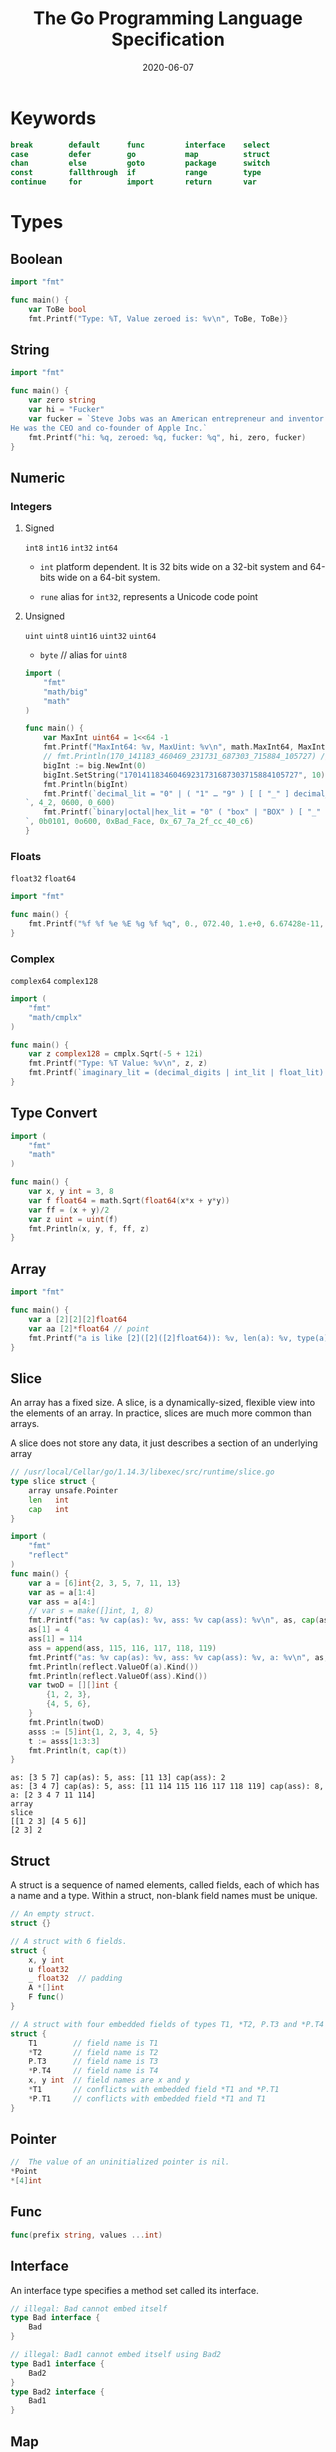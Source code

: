 #+TITLE: The Go Programming Language Specification
#+STARTUP: nofold
#+DATE: 2020-06-07
#+TOC: headlines 2

#+EXPORT_FILE_NAME: golang-spec
#+HUGO_WEIGHT: auto
#+HUGO_BASE_DIR: ~/G/blog
#+HUGO_AUTO_SET_LASTMOD: t
#+HUGO_SECTION: notes
#+HUGO_CATEGORIES: notes
#+HUGO_TAGS: golang


* Keywords

#+BEGIN_SRC go
break        default      func         interface    select
case         defer        go           map          struct
chan         else         goto         package      switch
const        fallthrough  if           range        type
continue     for          import       return       var
#+END_SRC

* Types
** Boolean
#+BEGIN_SRC go
import "fmt"

func main() {
	var ToBe bool
	fmt.Printf("Type: %T, Value zeroed is: %v\n", ToBe, ToBe)}
#+END_SRC

#+RESULTS:
: Type: bool, Value default is: false

** String
#+BEGIN_SRC go
import "fmt"

func main() {
	var zero string
	var hi = "Fucker"
	var fucker = `Steve Jobs was an American entrepreneur and inventor.
He was the CEO and co-founder of Apple Inc.`
	fmt.Printf("hi: %q, zeroed: %q, fucker: %q", hi, zero, fucker)
}
#+END_SRC

#+RESULTS:
: hi: "Fucker", zeroed: "", fucker: "Steve Jobs was an American entrepreneur and inventor.\nHe was the CEO and co-founder of Apple Inc."

** Numeric
*** Integers
**** Signed
~int8~ ~int16~ ~int32~ ~int64~

- ~int~
  platform dependent. It is 32 bits wide on a 32-bit system and 64-bits wide on a 64-bit system.

- ~rune~
  alias for ~int32~, represents a Unicode code point

**** Unsigned
~uint~ ~uint8~ ~uint16~ ~uint32~ ~uint64~

- ~byte~ // alias for ~uint8~

#+BEGIN_SRC go
import (
	"fmt"
	"math/big"
	"math"
)

func main() {
	var MaxInt uint64 = 1<<64 -1
	fmt.Printf("MaxInt64: %v, MaxUint: %v\n", math.MaxInt64, MaxInt)
	// fmt.Println(170_141183_460469_231731_687303_715884_105727) // overflows int
	bigInt := big.NewInt(0)
	bigInt.SetString("170141183460469231731687303715884105727", 10)
	fmt.Println(bigInt)
	fmt.Printf(`decimal_lit = "0" | ( "1" … "9" ) [ [ "_" ] decimal_digits ] .: %d, %d, %d
`, 4_2, 0600, 0_600)
	fmt.Printf(`binary|octal|hex_lit = "0" ( "box" | "BOX" ) [ "_" ] binary_digits .: %d, %o, %x, %X
`, 0b0101, 0o600, 0xBad_Face, 0x_67_7a_2f_cc_40_c6)
}
#+END_SRC

#+RESULTS:
: MaxInt64: 9223372036854775807, MaxUint: 18446744073709551615
: 170141183460469231731687303715884105727
: decimal_lit = "0" | ( "1" … "9" ) [ [ "_" ] decimal_digits ] .: 42, 384, 384
: binary|octal|hex_lit = "0" ( "box" | "BOX" ) [ "_" ] binary_digits .: 5, 600, badface, 677A2FCC40C6

*** Floats
~float32~ ~float64~

#+BEGIN_SRC go
import "fmt"

func main() {
	fmt.Printf("%f %f %e %E %g %f %q", 0., 072.40, 1.e+0, 6.67428e-11, 1E6, .25, 1_5.2)
}
#+END_SRC
#+RESULTS:
: 0.000000 72.400000 1.000000e+00 6.674280E-11 1e+06 0.250000 %!q(float64=15.2)

*** Complex
~complex64~  ~complex128~

#+BEGIN_SRC go
import (
	"fmt"
	"math/cmplx"
)

func main() {
	var z complex128 = cmplx.Sqrt(-5 + 12i)
	fmt.Printf("Type: %T Value: %v\n", z, z)
	fmt.Printf(`imaginary_lit = (decimal_digits | int_lit | float_lit) "i" .: %T, %v, %v`,0i, 0o123i, 1.e+0i)
}
#+END_SRC

#+RESULTS:
: Type: complex128 Value: (2+3i)
: imaginary_lit = (decimal_digits | int_lit | float_lit) "i" .: complex128, (0+83i), (0+1i)

** Type Convert
#+BEGIN_SRC go
import (
	"fmt"
	"math"
)

func main() {
	var x, y int = 3, 8
	var f float64 = math.Sqrt(float64(x*x + y*y))
	var ff = (x + y)/2
	var z uint = uint(f)
	fmt.Println(x, y, f, ff, z)
}
#+END_SRC

#+RESULTS:
: 3 8 8.54400374531753 5 8

** Array
#+BEGIN_SRC go
import "fmt"

func main() {
	var a [2][2][2]float64
	var aa [2]*float64 // point
	fmt.Printf("a is like [2]([2]([2]float64)): %v, len(a): %v, type(a): %T, type(aa): %T", a, len(a), a, aa)
}
#+END_SRC
#+RESULTS:
: a is like [2]([2]([2]float64)): [[[0 0] [0 0]] [[0 0] [0 0]]], len(a): 2, type(a): [2][2][2]float64, type(aa): [2]*float64

** Slice
An array has a fixed size. A slice, is a dynamically-sized, flexible view into
the elements of an array. In practice, slices are much more common than arrays.

A slice does not store any data, it just describes a section of an underlying array
#+BEGIN_SRC go :exports both
// /usr/local/Cellar/go/1.14.3/libexec/src/runtime/slice.go
type slice struct {
	array unsafe.Pointer
	len   int
	cap   int
}
#+END_SRC

#+BEGIN_SRC go :exports both
import (
	"fmt"
	"reflect"
)
func main() {
	var a = [6]int{2, 3, 5, 7, 11, 13}
	var as = a[1:4]
	var ass = a[4:]
	// var s = make([]int, 1, 8)
	fmt.Printf("as: %v cap(as): %v, ass: %v cap(ass): %v\n", as, cap(as), ass, cap(ass))
	as[1] = 4
	ass[1] = 114
	ass = append(ass, 115, 116, 117, 118, 119)
	fmt.Printf("as: %v cap(as): %v, ass: %v cap(ass): %v, a: %v\n", as, cap(as), ass, cap(ass), a)
	fmt.Println(reflect.ValueOf(a).Kind())
	fmt.Println(reflect.ValueOf(ass).Kind())
	var twoD = [][]int {
		{1, 2, 3},
		{4, 5, 6},
	}
	fmt.Println(twoD)
	asss := [5]int{1, 2, 3, 4, 5}
    t := asss[1:3:3]
	fmt.Println(t, cap(t))
}
#+END_SRC

#+RESULTS:
: as: [3 5 7] cap(as): 5, ass: [11 13] cap(ass): 2
: as: [3 4 7] cap(as): 5, ass: [11 114 115 116 117 118 119] cap(ass): 8, a: [2 3 4 7 11 114]
: array
: slice
: [[1 2 3] [4 5 6]]
: [2 3] 2

** Struct
A struct is a sequence of named elements, called fields, each of which has a name and a type.
Within a struct, non-blank field names must be unique.

#+BEGIN_SRC go
// An empty struct.
struct {}

// A struct with 6 fields.
struct {
	x, y int
	u float32
	_ float32  // padding
	A *[]int
	F func()
}

// A struct with four embedded fields of types T1, *T2, P.T3 and *P.T4
struct {
	T1        // field name is T1
	,*T2       // field name is T2
	P.T3      // field name is T3
	,*P.T4     // field name is T4
	x, y int  // field names are x and y
	,*T1       // conflicts with embedded field *T1 and *P.T1
	,*P.T1     // conflicts with embedded field *T1 and T1
}
#+END_SRC

** Pointer
#+BEGIN_SRC go
//  The value of an uninitialized pointer is nil.
,*Point
,*[4]int
#+END_SRC

** Func
#+BEGIN_SRC go
func(prefix string, values ...int)
#+END_SRC
** Interface
An interface type specifies a method set called its interface.
#+BEGIN_SRC go
// illegal: Bad cannot embed itself
type Bad interface {
	Bad
}

// illegal: Bad1 cannot embed itself using Bad2
type Bad1 interface {
	Bad2
}
type Bad2 interface {
	Bad1
}
#+END_SRC

** Map
A map is an unordered group of elements of one type, called the element type,
indexed by a set of unique keys of another type, called the key type.
#+BEGIN_SRC go :imports "fmt"
import "strconv"
type T struct{}

func main() {
	m100 := make(map[string]int, 100)
	for i := 0; i < 100; i++ {
		m100[strconv.Itoa(i)] = i
    }

	mstring := map[string]int{"string": 1}
	mstruct := map[*T]struct{ x, y float64 }{}
	minterface := map[string]interface{}{}
	fmt.Printf("len(m100): %d, mstring: %v, mstruct: %v, minterface: %v\n", len(m100), mstring, mstruct, minterface)
}
#+END_SRC

#+RESULTS:
: len(m100): 100, mstring: map[string:1], mstruct: map[], minterface: map[]

** Channel
A channel provides a mechanism for concurrently executing functions to
communicate by sending and receiving values of a specified element type. The
value of an uninitialized channel is nil.

#+BEGIN_SRC go
chan T          // can be used to send and receive values of type T
chan<- float64  // can only be used to send float64s
<-chan int      // can only be used to receive ints

make(chan int, 100) // cap() = 100

#+END_SRC

* Declarations and scope ¶
** Constant
#+BEGIN_SRC go
const Pi float64 = 3.14159265358979323846
const zero = 0.0         // untyped floating-point constant
const (
	size int64 = 1024
	eof        = -1  // untyped integer constant
)
const a, b, c = 3, 4, "foo"  // a = 3, b = 4, c = "foo", untyped integer and string constants
const u, v float32 = 0, 3    // u = 0.0, v = 3.0
#+END_SRC
Within a parenthesized const declaration omitted from any but the first ConstSpec.
#+BEGIN_SRC go
import "fmt"

const (
	Sunday = iota
	Monday
	Tuesday
	Wednesday
	Thursday
	Friday
	Partyday
	numberOfDays  // this constant is not exported
)

func main() {
	fmt.Println(Sunday, Monday, Tuesday, Wednesday, Thursday, Friday, Partyday, numberOfDays)
}
#+END_SRC
#+RESULTS:
: 0 1 2 3 4 5 6 7

Within a constant declaration, the predeclared identifier iota represents
successive untyped integer constants. Its value is the index of the respective
ConstSpec in that constant declaration, starting at zero. It can be used to
construct a set of related constants
#+BEGIN_SRC go
const (
	c0 = iota  // c0 == 0
	c1 = iota  // c1 == 1
	c2 = iota  // c2 == 2
)

const (
	a = 1 << iota  // a == 1  (iota == 0)
	b = 1 << iota  // b == 2  (iota == 1)
	c = 3          // c == 3  (iota == 2, unused)
	d = 1 << iota  // d == 8  (iota == 3)
)

// By definition, multiple uses of iota in the same ConstSpec all have the same value:
const (
	bit0, mask0 = 1 << iota, 1<<iota - 1  // bit0 == 1, mask0 == 0  (iota == 0)
	bit1, mask1                           // bit1 == 2, mask1 == 1  (iota == 1)
	_, _                                  //                        (iota == 2, unused)
	bit3, mask3                           // bit3 == 8, mask3 == 7  (iota == 3)
)
#+END_SRC

** Type declarations

#+BEGIN_SRC go
// Alias
type (
	nodeList = []*Node  // nodeList and []*Node are identical types
	Polar    = polar    // Polar and polar denote identical types
)

// Type definitions
type (
	Point struct{ x, y float64 }  // Point and struct{ x, y float64 } are different types
	polar Point                   // polar and Point denote different types
)

type TreeNode struct {
	left, right *TreeNode
	value *Comparable
}

type Block interface {
	BlockSize() int
	Encrypt(src, dst []byte)
	Decrypt(src, dst []byte)
}
#+END_SRC

** Variable declarations
#+BEGIN_SRC go
var i int
var U, V, W float64
var k = 0
var x, y float32 = -1, -2
var (
	i       int
	u, v, s = 2.0, 3.0, "bar"
)
var re, im = complexSqrt(-1)
var _, found = entries[name]  // map lookup; only interested in "found"
#+END_SRC


#+BEGIN_SRC go
// Short
i, j := 0, 10
f := func() int { return 7 }
ch := make(chan int)
r, w, _ := os.Pipe()  // os.Pipe() returns a connected pair of Files and an error, if any
_, y, _ := coord(p)   // coord() returns three values; only interested in y coordinate
#+END_SRC

** Function declarations
#+BEGIN_SRC go
func IndexRune(s string, r rune) int {
	for i, c := range s {
		if c == r {
			return i
		}
	}
	// invalid: missing return statement
}
#+END_SRC

** Method declarations
A method is a function with a receiver. A method declaration binds an
identifier, the method name, to a method, and associates the method with the
receiver's base type.

#+BEGIN_SRC go
func (p *Point) Length() float64 {
	return math.Sqrt(p.x * p.x + p.y * p.y)
}

func (p *Point) Scale(factor float64) {
	p.x *= factor
	p.y *= factor
}
#+END_SRC

** ~make~ & ~new~
:PROPERTIES:
:ID:       351d7f27-e8b5-481e-99df-c089c61e9cc7
:END:

- ~make~:
  - Create a channel
  - Create a map with *space preallocated*
  - Create a slice with *space preallocated* or with *len != cap*
- ~new~:
  built-in function that allocates memory, but unlike its namesakes in some
  other languages it *does not initialize the memory*, it only zeros it.
  That is, new(T) allocates zeroed storage for a new item of type T and returns
  its *address*, a value of type *T.
  In Go terminology, it returns a pointer to a newly allocated zero value of type T.

  The main thing it makes easier is creating pointers to non-composite types.
  The two functions below are equivalent.
#+BEGIN_SRC go :exports both
import "fmt"

func newInt1() *int { return new(int) }

func newInt2() *int {
    var i int
    return &i
}

func main() {
    fmt.Println("-- MAKE --")
    a := make([]int, 1)
    aPtr := &a
    fmt.Println("pointer == nil :", *aPtr == nil, a)
    fmt.Printf("pointer value: %p\n\n", *aPtr)

    fmt.Println("-- COMPOSITE LITERAL --")
    b := []int{}
    bPtr := &b
    fmt.Println("pointer == nil :", *bPtr == nil)
    fmt.Printf("pointer value: %p\n\n", *bPtr)

    fmt.Println("-- NEW --")
    cPtr := new([]int)
    fmt.Println("pointer == nil :", *cPtr == nil)
    fmt.Printf("pointer value: %p\n\n", *cPtr)

    fmt.Println("-- VAR (not initialized) --")
    var d []int
    dPtr := &d
    fmt.Println("pointer == nil :", *dPtr == nil)
    fmt.Printf("pointer value: %p\n", *dPtr)
}
#+END_SRC

#+RESULTS:
#+begin_example
-- MAKE --
pointer == nil : false [0]
pointer value: 0xc0000180d0

-- COMPOSITE LITERAL --
pointer == nil : false
pointer value: 0x11a8c50

-- NEW --
pointer == nil : true
pointer value: 0x0

-- VAR (not initialized) --
pointer == nil : true
pointer value: 0x0
#+end_example

The zero-value-is-useful property works transitively. Consider this type
declaration.

Values of type SyncedBuffer are also ready to use immediately upon allocation or
just declaration. In the next snippet, both p and v will work correctly without
further arrangement.

-> [[file:../src/sync.mutex/README.org][sync.Mutex]]

#+BEGIN_SRC go :exports both
import (
	"fmt"
	"sync"
	"bytes"
)

type SyncedBuffer struct {
	lock    sync.Mutex
	buffer  bytes.Buffer
}

func main() {
	p := new(SyncedBuffer)  // type *SyncedBuffer
	var v SyncedBuffer      // type  SyncedBuffer

	fmt.Println("p:", p, "lock", p.lock, "buffer:", p.buffer)
	fmt.Println("v:", v, "lock", v.lock, "buffer:", v.buffer)
}
#+END_SRC

#+RESULTS:
: p: &{{0 0} {[] 0 0}} lock {0 0} buffer: {[] 0 0}
: v: {{0 0} {[] 0 0}} lock {0 0} buffer: {[] 0 0}

* Expressions
** Index expressions

A primary expression of the form
#+BEGIN_SRC go :exports both :imports "fmt"
a[x]
#+END_SRC
denotes /the element of the array/, pointer to ~array~, ~slice~, ~string~ or
~map~ a indexed by ~x~. The value ~x~ is called the index or map key, respectively.
The following rules apply:

1. If a is ~not a map~:
   a. the index x must be *of integer type or an untyped constant*
   b. *constant index* must be *non-negative* and [[https://golang.org/ref/spec#Representability][representable]] by a value of type ~int~
   c. a constant index that is untyped is given type ~int~
   d. the index x is in range if 0 <= x < len(a), otherwise it is out of range

2. For a of ~array type~ A:
   a. a constant index must be in range
   b. if x is out of range at run time, a run-time panic occurs
   c. a[x] is the array element at index x and the type of a[x] is the element type of A

3. For a of ~pointer to array type~:
   a. a[x] is shorthand for (*a)[x]

    #+BEGIN_SRC go :exports both :imports "fmt"
    import "reflect"

    func main() {
        var a [2]int
        var pa *[2]int = &a
        fmt.Printf("Type a: %s, a[1]: %#v, pa[1]: %#v\n", reflect.ValueOf(a).Kind(), a[1], pa[1])
        var s = make([]int, 2)
        var ps *[]int = &s
        fmt.Printf("Type s: %s, s[1]: %#v, (*ps)[1]: %#v\n", reflect.ValueOf(s).Kind(), s[1], (*ps)[1])
    }
    #+END_SRC

    #+RESULTS:

    NOTE: for a of ~pointer to slice type~, the a[x] shorthand is invalid.
    FOR: 1). Pointer does not support index;
    2). Pointer to a slice is very rare and slice internal is already type of pointer to array.

    #+begin_quote
    // invalid operation: ps[1] (type *[]int does not support indexing)
    -> [[https://stackoverflow.com/questions/38013922/slicing-a-slice-pointer-passed-as-argument][go - Slicing a slice pointer passed as argument - Stack Overflow]]
    #+end_quote

4. For a of ~slice type~ S:
   a. if x is out of range at run time, a run-time panic occurs
   b. a[x] is the slice element at index x and the type of a[x] is the element type of S
5. For a of ~string type~:
   a. a constant index must be in range if the string a is also constant
   b. if x is out of range at run time, a run-time panic occurs
   c. a[x] is the non-constant byte value at index x and the *type of a[x] is byte*
   d. a[x] may not be assigned to(*Not Modifiable*)
6. For a of ~map type~ M:
   a. x's type must be assignable to the key type of M
   b. if the map contains an entry with key x, a[x] is the map element with key x
      and the type of a[x] is the element type of M
   c. if the map is nil or does not contain such an entry, a[x] is the zero value for the element type of M
   #+BEGIN_SRC go :exports both :imports "fmt"
   func main() {
       m := make(map[string]bool)
       m["y"] = true
       fmt.Printf("m['x']: %v\n", m["x"])
       if v, ok := m["y"]; ok {
           fmt.Printf("m['y'] is Ok: %v\n", v)
       }
   }
   #+END_SRC

   #+RESULTS:
   : m['x']: false
   : m['y'] is Ok: true

Otherwise a[x] is illegal.

An index expression on a map a of type map[K]V used in an assignment or initialization of the special form

v, ok = a[x]
v, ok := a[x]
var v, ok = a[x]
yields an additional untyped boolean value. The value of ok is true if the key x is present in the map, and false otherwise.

Assigning to an element of a nil map causes a run-time panic.
* Statements
** Select statements

Execution of a "select" statement proceeds in several steps:

1. For all the cases in the statement, the channel operands of receive operations and the channel and right-hand-side expressions of send statements are evaluated exactly once, in source order, upon entering the "select" statement. The result is a set of channels to receive from or send to, and the corresponding values to send. Any side effects in that evaluation will occur irrespective of which (if any) communication operation is selected to proceed. Expressions on the left-hand side of a RecvStmt with a short variable declaration or assignment are not yet evaluated.
2. If one or more of the communications can proceed, a single one that can proceed is chosen via *a uniform pseudo-random* selection. Otherwise, if there is a default case, that case is chosen. If there is no default case, the "select" statement blocks until at least one of the communications can proceed.
3. Unless the selected case is the default case, the respective communication operation is executed.
4. If the selected case is a RecvStmt with a short variable declaration or an assignment, the left-hand side expressions are evaluated and the received value (or values) are assigned.
5. The statement list of the selected case is executed.

Since communication on nil channels can never proceed, *a select with only nil
channels and no default case blocks forever*.


* References
- Golang Doc: [[https://golang.org/ref/spec#DIntroduction][The Go Programming Language Specification]]
- [[https://moego.me/golang_spec.html][Go 编程语言规范【译】]]
- https://stackoverflow.com/questions/9320862/why-would-i-make-or-new
